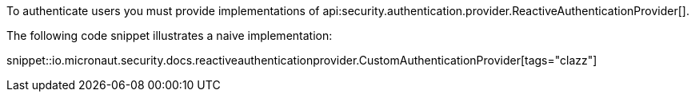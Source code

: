 To authenticate users you must provide implementations of api:security.authentication.provider.ReactiveAuthenticationProvider[].

The following code snippet illustrates a naive implementation:

snippet::io.micronaut.security.docs.reactiveauthenticationprovider.CustomAuthenticationProvider[tags="clazz"]
